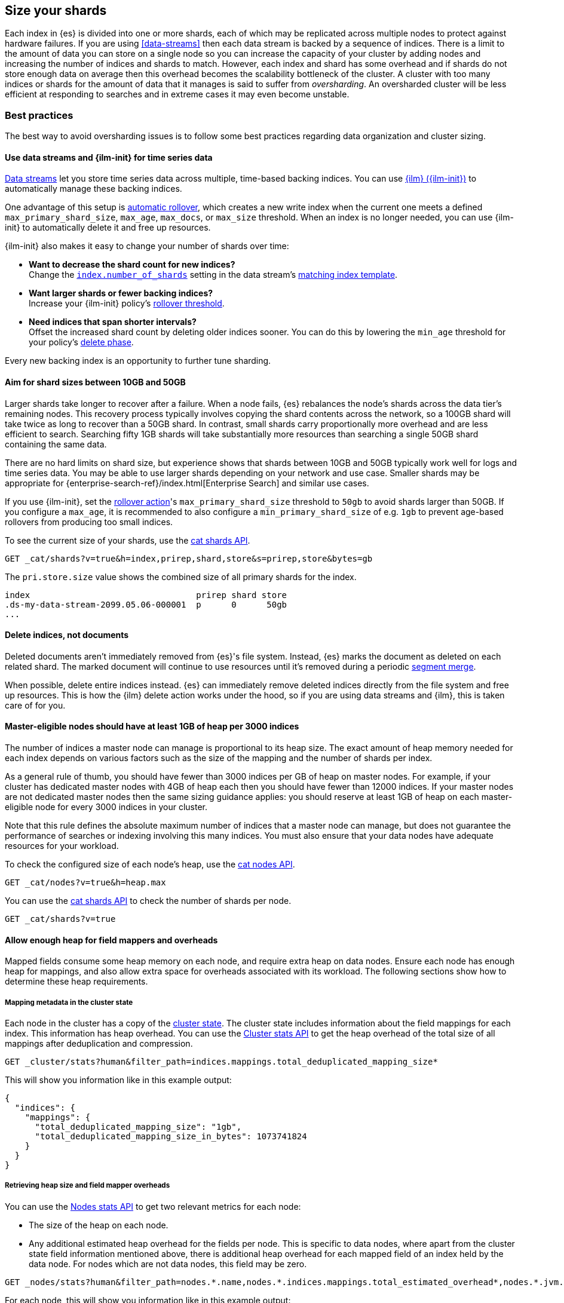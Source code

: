 [[size-your-shards]]
== Size your shards

Each index in {es} is divided into one or more shards, each of which may be
replicated across multiple nodes to protect against hardware failures. If you
are using <<data-streams>> then each data stream is backed by a sequence of
indices. There is a limit to the amount of data you can store on a single node
so you can increase the capacity of your cluster by adding nodes and increasing
the number of indices and shards to match. However, each index and shard has
some overhead and if shards do not store enough data on average then this
overhead becomes the scalability bottleneck of the cluster. A cluster with too
many indices or shards for the amount of data that it manages is said to suffer
from _oversharding_. An oversharded cluster will be less efficient at
responding to searches and in extreme cases it may even become unstable.

[discrete]
[[shard-size-best-practices]]
=== Best practices

The best way to avoid oversharding issues is to follow some best practices
regarding data organization and cluster sizing.

[discrete]
[[use-ds-ilm-for-time-series]]
==== Use data streams and {ilm-init} for time series data

<<data-streams,Data streams>> let you store time series data across multiple,
time-based backing indices. You can use <<index-lifecycle-management,{ilm}
({ilm-init})>> to automatically manage these backing indices.

One advantage of this setup is
<<getting-started-index-lifecycle-management,automatic rollover>>, which creates
a new write index when the current one meets a defined `max_primary_shard_size`,
`max_age`, `max_docs`, or `max_size` threshold. When an index is no longer
needed, you can use {ilm-init} to automatically delete it and free up resources.

{ilm-init} also makes it easy to change your number of shards over time:

* *Want to decrease the shard count for new indices?* +
Change the <<index-number-of-shards,`index.number_of_shards`>> setting in the
data stream's <<data-streams-change-mappings-and-settings,matching index
template>>.

* *Want larger shards or fewer backing indices?* +
Increase your {ilm-init} policy's <<ilm-rollover,rollover threshold>>.

* *Need indices that span shorter intervals?* +
Offset the increased shard count by deleting older indices sooner. You can do
this by lowering the `min_age` threshold for your policy's
<<ilm-index-lifecycle,delete phase>>.

Every new backing index is an opportunity to further tune sharding.

[discrete]
[[shard-size-recommendation]]
==== Aim for shard sizes between 10GB and 50GB

Larger shards take longer to recover after a failure. When a node fails, {es}
rebalances the node's shards across the data tier's remaining nodes. This
recovery process typically involves copying the shard contents across the
network, so a 100GB shard will take twice as long to recover than a 50GB shard.
In contrast, small shards carry proportionally more overhead and are less
efficient to search. Searching fifty 1GB shards will take substantially more
resources than searching a single 50GB shard containing the same data.

There are no hard limits on shard size, but experience shows that shards
between 10GB and 50GB typically work well for logs and time series data. You
may be able to use larger shards depending on your network and use case.
Smaller shards may be appropriate for
{enterprise-search-ref}/index.html[Enterprise Search] and similar use cases.

If you use {ilm-init}, set the <<ilm-rollover,rollover action>>'s
`max_primary_shard_size` threshold to `50gb` to avoid shards larger than 50GB.
If you configure a `max_age`, it is recommended to also configure a
`min_primary_shard_size` of e.g. `1gb` to prevent age-based rollovers from
producing too small indices.

To see the current size of your shards, use the <<cat-shards,cat shards API>>.

[source,console]
----
GET _cat/shards?v=true&h=index,prirep,shard,store&s=prirep,store&bytes=gb
----
// TEST[setup:my_index]

The `pri.store.size` value shows the combined size of all primary shards for
the index.

[source,txt]
----
index                                 prirep shard store
.ds-my-data-stream-2099.05.06-000001  p      0      50gb
...
----
// TESTRESPONSE[non_json]
// TESTRESPONSE[s/\.ds-my-data-stream-2099\.05\.06-000001/my-index-000001/]
// TESTRESPONSE[s/50gb/.*/]

[discrete]
[[delete-indices-not-documents]]
==== Delete indices, not documents

Deleted documents aren't immediately removed from {es}'s file system.
Instead, {es} marks the document as deleted on each related shard. The marked
document will continue to use resources until it's removed during a periodic
<<index-modules-merge,segment merge>>.

When possible, delete entire indices instead. {es} can immediately remove
deleted indices directly from the file system and free up resources. This is
how the {ilm} delete action works under the hood, so if you are using data
streams and {ilm}, this is taken care of for you.

[discrete]
[[shard-count-recommendation]]
==== Master-eligible nodes should have at least 1GB of heap per 3000 indices

The number of indices a master node can manage is proportional to its heap
size. The exact amount of heap memory needed for each index depends on various
factors such as the size of the mapping and the number of shards per index.

As a general rule of thumb, you should have fewer than 3000 indices per GB of
heap on master nodes. For example, if your cluster has dedicated master nodes
with 4GB of heap each then you should have fewer than 12000 indices. If your
master nodes are not dedicated master nodes then the same sizing guidance
applies: you should reserve at least 1GB of heap on each master-eligible node
for every 3000 indices in your cluster.

Note that this rule defines the absolute maximum number of indices that a
master node can manage, but does not guarantee the performance of searches or
indexing involving this many indices. You must also ensure that your data nodes
have adequate resources for your workload.

To check the configured size of each node's heap, use the <<cat-nodes,cat nodes
API>>.

[source,console]
----
GET _cat/nodes?v=true&h=heap.max
----
// TEST[setup:my_index]

You can use the <<cat-shards,cat shards API>> to check the number of shards per
node.

[source,console]
----
GET _cat/shards?v=true
----
// TEST[setup:my_index]

[discrete]
[[field-count-recommendation]]
==== Allow enough heap for field mappers and overheads

Mapped fields consume some heap memory on each node, and require extra
heap on data nodes.
Ensure each node has enough heap for mappings, and also allow
extra space for overheads associated with its workload. The following sections
show how to determine these heap requirements.

[discrete]
===== Mapping metadata in the cluster state

Each node in the cluster has a copy of the <<cluster-state-api-desc,cluster state>>.
The cluster state includes information about the field mappings for
each index. This information has heap overhead. You can use the
<<cluster-stats,Cluster stats API>> to get the heap overhead of the total size of
all mappings after deduplication and compression.

[source,console]
----
GET _cluster/stats?human&filter_path=indices.mappings.total_deduplicated_mapping_size*
----
// TEST[setup:node]

This will show you information like in this example output:

[source,console-result]
----
{
  "indices": {
    "mappings": {
      "total_deduplicated_mapping_size": "1gb",
      "total_deduplicated_mapping_size_in_bytes": 1073741824
    }
  }
}
----
// TESTRESPONSE[s/"total_deduplicated_mapping_size": "1gb"/"total_deduplicated_mapping_size": $body.$_path/]
// TESTRESPONSE[s/"total_deduplicated_mapping_size_in_bytes": 1073741824/"total_deduplicated_mapping_size_in_bytes": $body.$_path/]

[discrete]
===== Retrieving heap size and field mapper overheads

You can use the <<cluster-nodes-stats,Nodes stats API>> to get two relevant metrics
for each node:

* The size of the heap on each node.

* Any additional estimated heap overhead for the fields per node. This is specific to
data nodes, where apart from the cluster state field information mentioned above,
there is additional heap overhead for each mapped field of an index held by the data
node. For nodes which are not data nodes, this field may be zero.

[source,console]
----
GET _nodes/stats?human&filter_path=nodes.*.name,nodes.*.indices.mappings.total_estimated_overhead*,nodes.*.jvm.mem.heap_max*
----
// TEST[setup:node]

For each node, this will show you information like in this example output:

[source,console-result]
----
{
  "nodes": {
    "USpTGYaBSIKbgSUJR2Z9lg": {
      "name": "node-0",
      "indices": {
        "mappings": {
          "total_estimated_overhead": "1gb",
          "total_estimated_overhead_in_bytes": 1073741824
        }
      },
      "jvm": {
        "mem": {
          "heap_max": "4gb",
          "heap_max_in_bytes": 4294967296
        }
      }
    }
  }
}
----
// TESTRESPONSE[s/"USpTGYaBSIKbgSUJR2Z9lg"/\$node_name/]
// TESTRESPONSE[s/"name": "node-0"/"name": $body.$_path/]
// TESTRESPONSE[s/"total_estimated_overhead": "1gb"/"total_estimated_overhead": $body.$_path/]
// TESTRESPONSE[s/"total_estimated_overhead_in_bytes": 1073741824/"total_estimated_overhead_in_bytes": $body.$_path/]
// TESTRESPONSE[s/"heap_max": "4gb"/"heap_max": $body.$_path/]
// TESTRESPONSE[s/"heap_max_in_bytes": 4294967296/"heap_max_in_bytes": $body.$_path/]

[discrete]
===== Consider additional heap overheads

Apart from the two field overhead metrics above, you must additionally allow
enough heap for {es}'s baseline usage as well as your workload such as indexing,
searches and aggregations. 0.5GB of extra heap will suffice for many reasonable
workloads, and you may need even less if your workload is very light while heavy
workloads may require more.

[discrete]
===== Example

As an example, consider the outputs above for a data node. The heap of the node
will need at least:

* 1 GB for the cluster state field information.

* 1 GB for the additional estimated heap overhead for the fields of the data node.

* 0.5 GB of extra heap for other overheads.

Since the node has a 4GB heap max size in the example, it is thus sufficient
for the total required heap of 2.5GB.

If the heap max size for a node is not sufficient, consider
<<avoid-unnecessary-fields,avoiding unnecessary fields>>,
or scaling up the cluster, or redistributing index shards.

Note that the above rules do not necessarily guarantee the performance of
searches or indexing involving a very high number of indices. You must also
ensure that your data nodes have adequate resources.

[discrete]
[[avoid-node-hotspots]]
==== Avoid node hotspots

If too many shards are allocated to a specific node, the node can become a
hotspot. For example, if a single node contains too many shards for an index
with a high indexing volume, the node is likely to have issues.

To prevent hotspots, use the
<<total-shards-per-node,`index.routing.allocation.total_shards_per_node`>> index
setting to explicitly limit the number of shards on a single node. You can
configure `index.routing.allocation.total_shards_per_node` using the
<<indices-update-settings,update index settings API>>.

[source,console]
--------------------------------------------------
PUT my-index-000001/_settings
{
  "index" : {
    "routing.allocation.total_shards_per_node" : 5
  }
}
--------------------------------------------------
// TEST[setup:my_index]

[discrete]
[[avoid-unnecessary-fields]]
==== Avoid unnecessary mapped fields

By default {es} <<dynamic-mapping,automatically creates a mapping>> for every
field in every document it indexes. Every mapped field corresponds to some data
structures on disk which are needed for efficient search, retrieval, and
aggregations on this field. Details about each mapped field are also held in
memory. In many cases this overhead is unnecessary because a field is not used
in any searches or aggregations. Use <<explicit-mapping>> instead of dynamic
mapping to avoid creating fields that are never used. If a collection of fields
are typically used together, consider using <<copy-to>> to consolidate them at
index time. If a field is only rarely used, it may be better to make it a
<<runtime,Runtime field>> instead.

You can get information about which fields are being used with the
<<field-usage-stats>> API, and you can analyze the disk usage of mapped fields
using the <<indices-disk-usage>> API. Note however that unnecessary mapped
fields also carry some memory overhead as well as their disk usage.

[discrete]
[[reduce-cluster-shard-count]]
=== Reduce a cluster's shard count

If your cluster is already oversharded, you can use one or more of the following
methods to reduce its shard count.

[discrete]
[[create-indices-that-cover-longer-time-periods]]
==== Create indices that cover longer time periods

If you use {ilm-init} and your retention policy allows it, avoid using a
`max_age` threshold for the rollover action. Instead, use
`max_primary_shard_size` to avoid creating empty indices or many small shards.

If your retention policy requires a `max_age` threshold, increase it to create
indices that cover longer time intervals. For example, instead of creating daily
indices, you can create indices on a weekly or monthly basis.

[discrete]
[[delete-empty-indices]]
==== Delete empty or unneeded indices

If you're using {ilm-init} and roll over indices based on a `max_age` threshold,
you can inadvertently create indices with no documents. These empty indices
provide no benefit but still consume resources.

You can find these empty indices using the <<cat-count,cat count API>>.

[source,console]
----
GET _cat/count/my-index-000001?v=true
----
// TEST[setup:my_index]

Once you have a list of empty indices, you can delete them using the
<<indices-delete-index,delete index API>>. You can also delete any other
unneeded indices.

[source,console]
----
DELETE my-index-000001
----
// TEST[setup:my_index]

[discrete]
[[force-merge-during-off-peak-hours]]
==== Force merge during off-peak hours

If you no longer write to an index, you can use the <<indices-forcemerge,force
merge API>> to <<index-modules-merge,merge>> smaller segments into larger ones.
This can reduce shard overhead and improve search speeds. However, force merges
are resource-intensive. If possible, run the force merge during off-peak hours.

[source,console]
----
POST my-index-000001/_forcemerge
----
// TEST[setup:my_index]

[discrete]
[[shrink-existing-index-to-fewer-shards]]
==== Shrink an existing index to fewer shards

If you no longer write to an index, you can use the
<<indices-shrink-index,shrink index API>> to reduce its shard count.

{ilm-init} also has a <<ilm-shrink,shrink action>> for indices in the
warm phase.

[discrete]
[[combine-smaller-indices]]
==== Combine smaller indices

You can also use the <<docs-reindex,reindex API>> to combine indices
with similar mappings into a single large index. For time series data, you could
reindex indices for short time periods into a new index covering a
longer period. For example, you could reindex daily indices from October with a
shared index pattern, such as `my-index-2099.10.11`, into a monthly
`my-index-2099.10` index. After the reindex, delete the smaller indices.

[source,console]
----
POST _reindex
{
  "source": {
    "index": "my-index-2099.10.*"
  },
  "dest": {
    "index": "my-index-2099.10"
  }
}
----

Note that it is discouraged to combine indices that have different mappings.
While this would help reduce index and shard counts, the combined index would
have larger mappings and be less search-efficient.

[discrete]
[[shard-sizing-considerations]]
=== Sizing considerations

Keep the following things in mind when sizing your shards.

[discrete]
[[single-thread-per-shard]]
==== Searches run on a single thread per shard

Most searches hit multiple shards. Each shard runs the search on a single
CPU thread. While a shard can run multiple concurrent searches, searches across a
large number of shards can deplete a node's <<modules-threadpool,search
thread pool>>. This can result in low throughput and slow search speeds.

[discrete]
[[each-shard-has-overhead]]
==== Each index, shard, segment and field has overhead

Every index and every shard requires some memory and CPU resources. In most
cases, a small set of large shards uses fewer resources than many small shards.

Segments play a big role in a shard's resource usage. Most shards contain
several segments, which store its index data. {es} keeps some segment metadata
in heap memory so it can be quickly retrieved for searches. As a shard grows,
its segments are <<index-modules-merge,merged>> into fewer, larger segments.
This decreases the number of segments, which means less metadata is kept in
heap memory.

Every mapped field also carries some overhead in terms of memory usage and disk
space. By default {es} will automatically create a mapping for every field in
every document it indexes, but you can switch off this behaviour to
<<explicit-mapping,take control of your mappings>>.

Moreover every segment requires a small amount of heap memory for each mapped
field. This per-segment-per-field heap overhead includes a copy of the field
name, encoded using ISO-8859-1 if applicable or UTF-16 otherwise. Usually this
is not noticeable, but you may need to account for this overhead if your shards
have high segment counts and the corresponding mappings contain high field
counts and/or very long field names.

[discrete]
[[troubleshoot-shard-related-errors]]
=== Troubleshoot shard-related errors

Here’s how to resolve common shard-related errors.

[discrete]
==== this action would add [x] total shards, but this cluster currently has [y]/[z] maximum shards open;

The <<cluster-max-shards-per-node,`cluster.max_shards_per_node`>> cluster
setting limits the maximum number of open shards for a cluster. This error
indicates an action would exceed this limit.

If you're confident your changes won't destabilize the cluster, you can
temporarily increase the limit using the <<cluster-update-settings,cluster
update settings API>> and retry the action.

[source,console]
----
PUT _cluster/settings
{
  "persistent" : {
    "cluster.max_shards_per_node": 1200
  }
}
----

This increase should only be temporary. As a long-term solution, we recommend
you add nodes to the oversharded data tier or
<<reduce-cluster-shard-count,reduce your cluster's shard count>>. To get a
cluster's current shard count after making changes, use the
<<cluster-stats,cluster stats API>>.

[source,console]
----
GET _cluster/stats?filter_path=indices.shards.total
----

When a long-term solution is in place, we recommend you reset the
`cluster.max_shards_per_node` limit.

[source,console]
----
PUT _cluster/settings
{
  "persistent" : {
    "cluster.max_shards_per_node": null
  }
}
----
